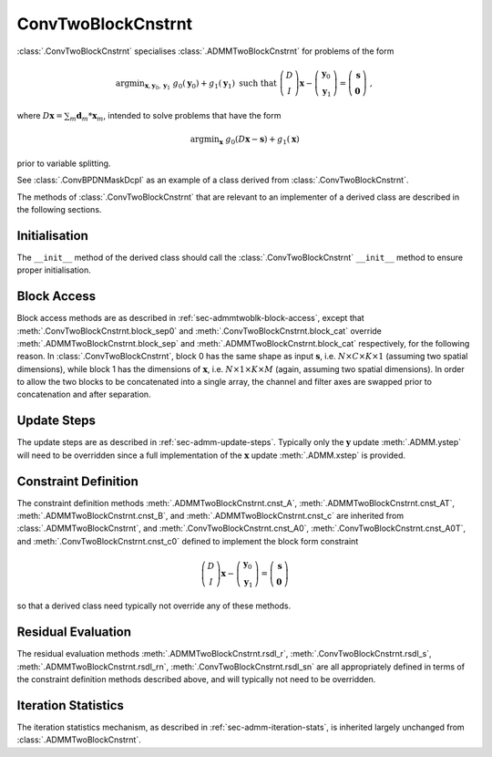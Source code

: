 ConvTwoBlockCnstrnt
===================

:class:`.ConvTwoBlockCnstrnt` specialises :class:`.ADMMTwoBlockCnstrnt`
for problems of the form

.. math::
   \mathrm{argmin}_{\mathbf{x},\mathbf{y}_0,\mathbf{y}_1} \;
   g_0(\mathbf{y}_0) + g_1(\mathbf{y}_1) \;\text{such that}\;
   \left( \begin{array}{c} D \\ I \end{array} \right) \mathbf{x}
   - \left( \begin{array}{c} \mathbf{y}_0 \\ \mathbf{y}_1 \end{array}
   \right) = \left( \begin{array}{c} \mathbf{s} \\
   \mathbf{0} \end{array} \right) \;\;,

where :math:`D \mathbf{x} = \sum_m \mathbf{d}_m * \mathbf{x}_m`,
intended to solve problems that have the form

.. math::
   \mathrm{argmin}_\mathbf{x} \;
   g_0(D \mathbf{x} - \mathbf{s}) + g_1(\mathbf{x})

prior to variable splitting.

See :class:`.ConvBPDNMaskDcpl` as an example of a class derived from
:class:`.ConvTwoBlockCnstrnt`.


The methods of :class:`.ConvTwoBlockCnstrnt` that are relevant to an
implementer of a derived class are described in the following
sections.


Initialisation
--------------

The ``__init__`` method of the derived class should call the
:class:`.ConvTwoBlockCnstrnt` ``__init__`` method to ensure proper
initialisation.



Block Access
------------

Block access methods are as described in
:ref:`sec-admmtwoblk-block-access`, except that
:meth:`.ConvTwoBlockCnstrnt.block_sep0` and
:meth:`.ConvTwoBlockCnstrnt.block_cat` override
:meth:`.ADMMTwoBlockCnstrnt.block_sep` and
:meth:`.ADMMTwoBlockCnstrnt.block_cat` respectively, for the following
reason. In :class:`.ConvTwoBlockCnstrnt`, block 0 has the same shape
as input :math:`\mathbf{s}`, i.e. :math:`N \times C \times K \times 1`
(assuming two spatial dimensions), while block 1 has the dimensions of
:math:`\mathbf{x}`, i.e. :math:`N \times 1 \times K \times M` (again,
assuming two spatial dimensions). In order to allow the two blocks to
be concatenated into a single array, the channel and filter axes are
swapped prior to concatenation and after separation.


Update Steps
------------

The update steps are as described in
:ref:`sec-admm-update-steps`. Typically only the :math:`\mathbf{y}`
update :meth:`.ADMM.ystep` will need to be overridden since a full
implementation of the :math:`\mathbf{x}` update :meth:`.ADMM.xstep` is
provided.


Constraint Definition
---------------------

The constraint definition methods :meth:`.ADMMTwoBlockCnstrnt.cnst_A`,
:meth:`.ADMMTwoBlockCnstrnt.cnst_AT`,
:meth:`.ADMMTwoBlockCnstrnt.cnst_B`, and
:meth:`.ADMMTwoBlockCnstrnt.cnst_c` are inherited from
:class:`.ADMMTwoBlockCnstrnt`, and
:meth:`.ConvTwoBlockCnstrnt.cnst_A0`,
:meth:`.ConvTwoBlockCnstrnt.cnst_A0T`, and
:meth:`.ConvTwoBlockCnstrnt.cnst_c0` defined to implement the block
form constraint

.. math::
   \left( \begin{array}{c} D \\ I \end{array} \right) \mathbf{x}
   - \left( \begin{array}{c} \mathbf{y}_0 \\ \mathbf{y}_1 \end{array}
   \right) = \left( \begin{array}{c} \mathbf{s} \\
   \mathbf{0} \end{array} \right)

so that a derived class need typically not override any of these
methods.


Residual Evaluation
-------------------

The residual evaluation methods :meth:`.ADMMTwoBlockCnstrnt.rsdl_r`,
:meth:`.ConvTwoBlockCnstrnt.rsdl_s`,
:meth:`.ADMMTwoBlockCnstrnt.rsdl_rn`,
:meth:`.ConvTwoBlockCnstrnt.rsdl_sn` are all appropriately defined in
terms of the constraint definition methods described above, and will
typically not need to be overridden.



Iteration Statistics
--------------------

The iteration statistics mechanism, as described in
:ref:`sec-admm-iteration-stats`, is inherited largely unchanged from
:class:`.ADMMTwoBlockCnstrnt`.
